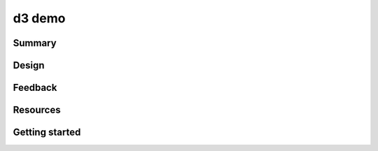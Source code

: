 =======
d3 demo
=======

-------
Summary
-------

------
Design
------

--------
Feedback
--------

---------
Resources
---------

---------------
Getting started
---------------